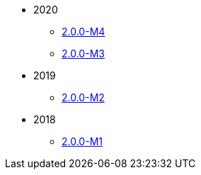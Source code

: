 
:Notice: Licensed to the Apache Software Foundation (ASF) under one or more contributor license agreements. See the NOTICE file distributed with this work for additional information regarding copyright ownership. The ASF licenses this file to you under the Apache License, Version 2.0 (the "License"); you may not use this file except in compliance with the License. You may obtain a copy of the License at. http://www.apache.org/licenses/LICENSE-2.0 . Unless required by applicable law or agreed to in writing, software distributed under the License is distributed on an "AS IS" BASIS, WITHOUT WARRANTIES OR  CONDITIONS OF ANY KIND, either express or implied. See the License for the specific language governing permissions and limitations under the License.

* 2020

** xref:relnotes:ROOT:2020/2.0.0-M4/relnotes.adoc[2.0.0-M4]
** xref:relnotes:ROOT:2020/2.0.0-M3/relnotes.adoc[2.0.0-M3]

* 2019

** xref:relnotes:ROOT:2019/2.0.0-M2/relnotes.adoc[2.0.0-M2]

* 2018

** xref:relnotes:ROOT:2018/2.0.0-M1/relnotes.adoc[2.0.0-M1]


